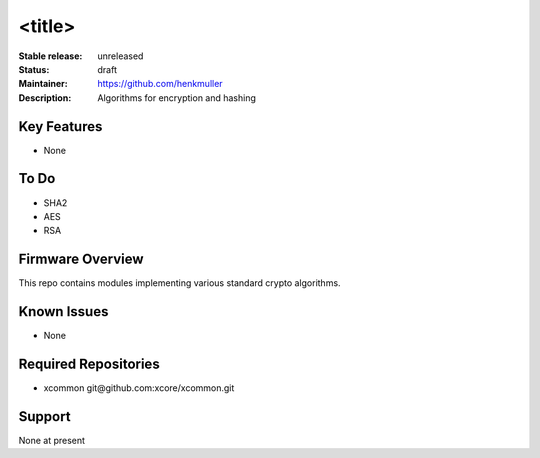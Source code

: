 <title>
.......

:Stable release:  unreleased

:Status:  draft

:Maintainer:  https://github.com/henkmuller

:Description:  Algorithms for encryption and hashing


Key Features
============

* None

To Do
=====

* SHA2
* AES
* RSA

Firmware Overview
=================

This repo contains modules implementing various standard crypto algorithms.

Known Issues
============

* None

Required Repositories
================

* xcommon git\@github.com:xcore/xcommon.git

Support
=======

None at present
